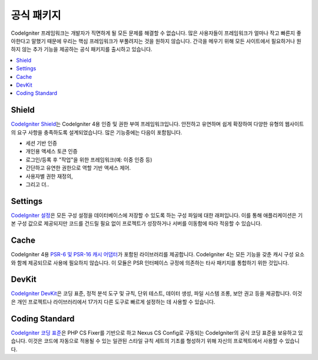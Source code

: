 #################
공식 패키지
#################

CodeIgniter 프레임워크는 개발자가 직면하게 될 모든 문제를 해결할 수 없습니다.
많은 사용자들이 프레임워크가 얼마나 작고 빠른지 좋아한다고 말했기 때문에 우리는 핵심 프레임워크가 부풀려지는 것을 원하지 않습니다.
간극을 메우기 위해 모든 사이트에서 필요하거나 원하지 않는 추가 기능을 제공하는 공식 패키지를 출시하고 있습니다.

.. contents::
    :local:
    :depth: 2

.. _shield:

******
Shield
******

`CodeIgniter Shield <https://github.com/codeigniter4/shield>`_\ 는 CodeIgniter 4용 인증 및 권한 부여 프레임워크입니다.
안전하고 유연하며 쉽게 확장하여 다양한 유형의 웹사이트의 요구 사항을 충족하도록 설계되었습니다.
많은 기능중에는 다음이 포함됩니다.

* 세션 기반 인증
* 개인용 액세스 토큰 인증
* 로그인/등록 후 "작업"을 위한 프레임워크(예: 이중 인증 등)
* 간단하고 유연한 권한으로 역할 기반 액세스 제어.
* 사용자별 권한 재정의,
* 그리고 더..

********
Settings
********

`CodeIgniter 설정 <https://github.com/codeigniter4/settings>`_\ 은 모든 구성 설정을 데이터베이스에 저장할 수 있도록 하는 구성 파일에 대한 래퍼입니다.
이를 통해 애플리케이션은 기본 구성 값으로 제공되지만 코드를 건드릴 필요 없이 프로젝트가 성장하거나 서버를 이동함에 따라 적응할 수 있습니다.

*****
Cache
*****

CodeIgniter 4용 `PSR-6 및 PSR-16 캐시 어댑터 <https://github.com/codeigniter4/cache>`_\ 가 포함된 라이브러리를 제공합니다.
CodeIgniter 4는 모든 기능을 갖춘 캐시 구성 요소와 함께 제공되므로 사용에 필요하지 않습니다.
이 모듈은 PSR 인터페이스 규정에 의존하는 타사 패키지를 통합하기 위한 것입니다.

******
DevKit
******

`CodeIgniter DevKit <https://github.com/codeigniter4/devkit>`_\ 은 코딩 표준, 정적 분석 도구 및 규칙, 단위 테스트, 데이터 생성, 파일 시스템 조롱, 보안 권고 등을 제공합니다.
이것은 개인 프로젝트나 라이브러리에서 17가지 다른 도구로 빠르게 설정하는 데 사용할 수 있습니다.

***************
Coding Standard
***************

`CodeIgniter 코딩 표준 <https://github.com/CodeIgniter/coding-standard>`_\ 은 PHP CS Fixer를 기반으로 하고 Nexus CS Config로 구동되는 CodeIgniter의 공식 코딩 표준을 보유하고 있습니다.
이것은 코드에 자동으로 적용될 수 있는 일관된 스타일 규칙 세트의 기초를 형성하기 위해 자신의 프로젝트에서 사용할 수 있습니다.
